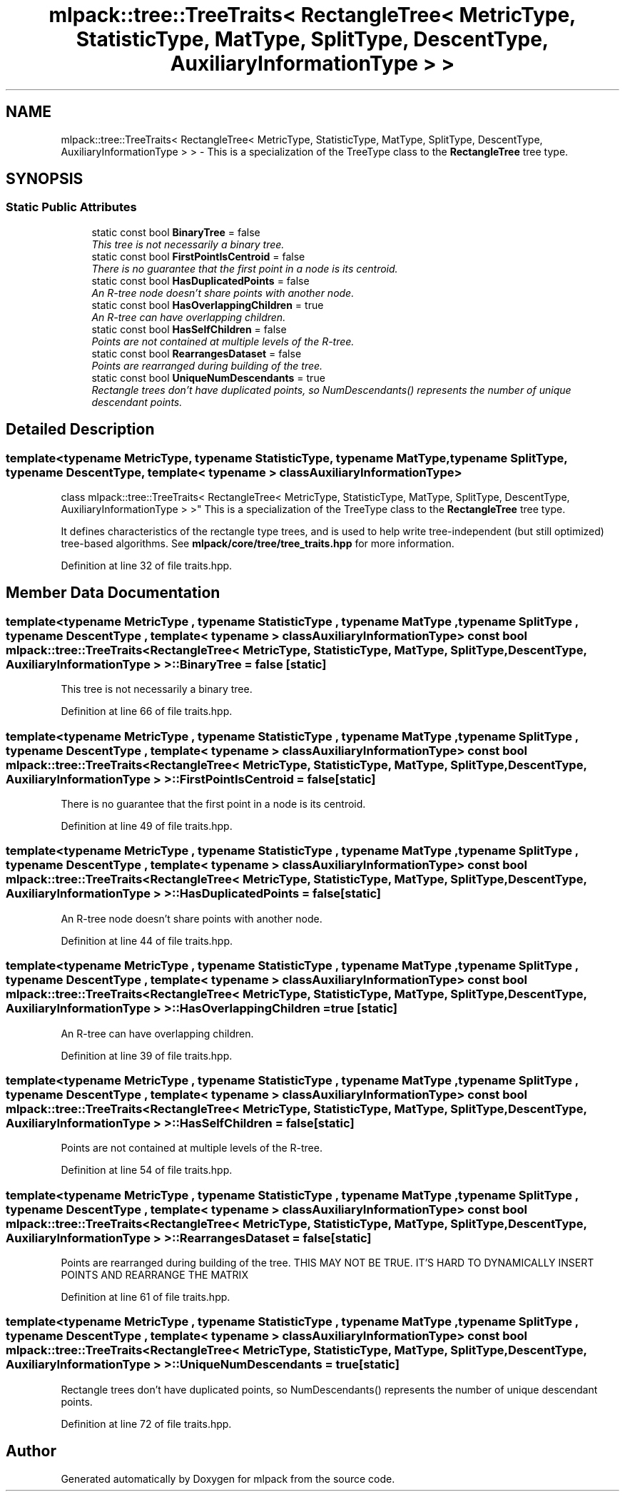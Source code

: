 .TH "mlpack::tree::TreeTraits< RectangleTree< MetricType, StatisticType, MatType, SplitType, DescentType, AuxiliaryInformationType > >" 3 "Sat Mar 25 2017" "Version master" "mlpack" \" -*- nroff -*-
.ad l
.nh
.SH NAME
mlpack::tree::TreeTraits< RectangleTree< MetricType, StatisticType, MatType, SplitType, DescentType, AuxiliaryInformationType > > \- This is a specialization of the TreeType class to the \fBRectangleTree\fP tree type\&.  

.SH SYNOPSIS
.br
.PP
.SS "Static Public Attributes"

.in +1c
.ti -1c
.RI "static const bool \fBBinaryTree\fP = false"
.br
.RI "\fIThis tree is not necessarily a binary tree\&. \fP"
.ti -1c
.RI "static const bool \fBFirstPointIsCentroid\fP = false"
.br
.RI "\fIThere is no guarantee that the first point in a node is its centroid\&. \fP"
.ti -1c
.RI "static const bool \fBHasDuplicatedPoints\fP = false"
.br
.RI "\fIAn R-tree node doesn't share points with another node\&. \fP"
.ti -1c
.RI "static const bool \fBHasOverlappingChildren\fP = true"
.br
.RI "\fIAn R-tree can have overlapping children\&. \fP"
.ti -1c
.RI "static const bool \fBHasSelfChildren\fP = false"
.br
.RI "\fIPoints are not contained at multiple levels of the R-tree\&. \fP"
.ti -1c
.RI "static const bool \fBRearrangesDataset\fP = false"
.br
.RI "\fIPoints are rearranged during building of the tree\&. \fP"
.ti -1c
.RI "static const bool \fBUniqueNumDescendants\fP = true"
.br
.RI "\fIRectangle trees don't have duplicated points, so NumDescendants() represents the number of unique descendant points\&. \fP"
.in -1c
.SH "Detailed Description"
.PP 

.SS "template<typename MetricType, typename StatisticType, typename MatType, typename SplitType, typename DescentType, template< typename > class AuxiliaryInformationType>
.br
class mlpack::tree::TreeTraits< RectangleTree< MetricType, StatisticType, MatType, SplitType, DescentType, AuxiliaryInformationType > >"
This is a specialization of the TreeType class to the \fBRectangleTree\fP tree type\&. 

It defines characteristics of the rectangle type trees, and is used to help write tree-independent (but still optimized) tree-based algorithms\&. See \fBmlpack/core/tree/tree_traits\&.hpp\fP for more information\&. 
.PP
Definition at line 32 of file traits\&.hpp\&.
.SH "Member Data Documentation"
.PP 
.SS "template<typename MetricType , typename StatisticType , typename MatType , typename SplitType , typename DescentType , template< typename > class AuxiliaryInformationType> const bool \fBmlpack::tree::TreeTraits\fP< \fBRectangleTree\fP< MetricType, StatisticType, MatType, SplitType, DescentType, AuxiliaryInformationType > >::BinaryTree = false\fC [static]\fP"

.PP
This tree is not necessarily a binary tree\&. 
.PP
Definition at line 66 of file traits\&.hpp\&.
.SS "template<typename MetricType , typename StatisticType , typename MatType , typename SplitType , typename DescentType , template< typename > class AuxiliaryInformationType> const bool \fBmlpack::tree::TreeTraits\fP< \fBRectangleTree\fP< MetricType, StatisticType, MatType, SplitType, DescentType, AuxiliaryInformationType > >::FirstPointIsCentroid = false\fC [static]\fP"

.PP
There is no guarantee that the first point in a node is its centroid\&. 
.PP
Definition at line 49 of file traits\&.hpp\&.
.SS "template<typename MetricType , typename StatisticType , typename MatType , typename SplitType , typename DescentType , template< typename > class AuxiliaryInformationType> const bool \fBmlpack::tree::TreeTraits\fP< \fBRectangleTree\fP< MetricType, StatisticType, MatType, SplitType, DescentType, AuxiliaryInformationType > >::HasDuplicatedPoints = false\fC [static]\fP"

.PP
An R-tree node doesn't share points with another node\&. 
.PP
Definition at line 44 of file traits\&.hpp\&.
.SS "template<typename MetricType , typename StatisticType , typename MatType , typename SplitType , typename DescentType , template< typename > class AuxiliaryInformationType> const bool \fBmlpack::tree::TreeTraits\fP< \fBRectangleTree\fP< MetricType, StatisticType, MatType, SplitType, DescentType, AuxiliaryInformationType > >::HasOverlappingChildren = true\fC [static]\fP"

.PP
An R-tree can have overlapping children\&. 
.PP
Definition at line 39 of file traits\&.hpp\&.
.SS "template<typename MetricType , typename StatisticType , typename MatType , typename SplitType , typename DescentType , template< typename > class AuxiliaryInformationType> const bool \fBmlpack::tree::TreeTraits\fP< \fBRectangleTree\fP< MetricType, StatisticType, MatType, SplitType, DescentType, AuxiliaryInformationType > >::HasSelfChildren = false\fC [static]\fP"

.PP
Points are not contained at multiple levels of the R-tree\&. 
.PP
Definition at line 54 of file traits\&.hpp\&.
.SS "template<typename MetricType , typename StatisticType , typename MatType , typename SplitType , typename DescentType , template< typename > class AuxiliaryInformationType> const bool \fBmlpack::tree::TreeTraits\fP< \fBRectangleTree\fP< MetricType, StatisticType, MatType, SplitType, DescentType, AuxiliaryInformationType > >::RearrangesDataset = false\fC [static]\fP"

.PP
Points are rearranged during building of the tree\&. THIS MAY NOT BE TRUE\&. IT'S HARD TO DYNAMICALLY INSERT POINTS AND REARRANGE THE MATRIX 
.PP
Definition at line 61 of file traits\&.hpp\&.
.SS "template<typename MetricType , typename StatisticType , typename MatType , typename SplitType , typename DescentType , template< typename > class AuxiliaryInformationType> const bool \fBmlpack::tree::TreeTraits\fP< \fBRectangleTree\fP< MetricType, StatisticType, MatType, SplitType, DescentType, AuxiliaryInformationType > >::UniqueNumDescendants = true\fC [static]\fP"

.PP
Rectangle trees don't have duplicated points, so NumDescendants() represents the number of unique descendant points\&. 
.PP
Definition at line 72 of file traits\&.hpp\&.

.SH "Author"
.PP 
Generated automatically by Doxygen for mlpack from the source code\&.
